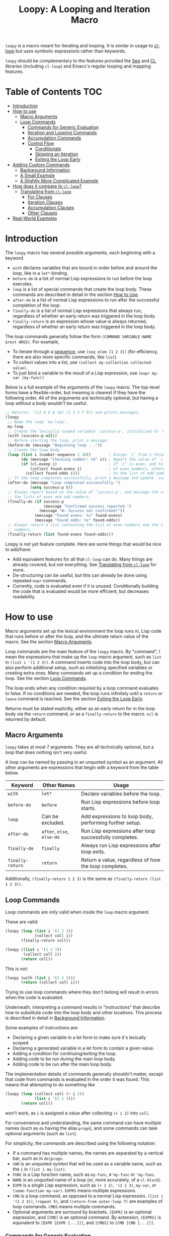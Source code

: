 #+title: Loopy: A Looping and Iteration Macro

=loopy= is a macro meant for iterating and looping.  It is similar in usage to
[[https://www.gnu.org/software/emacs/manual/html_node/cl/Loop-Facility.html][cl-loop]] but uses symbolic expressions rather than keywords.

=loopy= should be complementary to the features provided the [[https://www.gnu.org/software/emacs/manual/html_node/elisp/Sequence-Functions.html][Seq]] and [[https://www.gnu.org/software/emacs/manual/html_node/cl/index.html][CL]]
libraries (including =cl-loop=) and Emacs's regular looping and mapping
features.

# This auto-generated by toc-org.
* Table of Contents                                               :TOC:
- [[#introduction][Introduction]]
- [[#how-to-use][How to use]]
  - [[#macro-arguments][Macro Arguments]]
  - [[#loop-commands][Loop Commands]]
    - [[#commands-for-generic-evaluation][Commands for Generic Evaluation]]
    - [[#iteration-and-looping-commands][Iteration and Looping Commands]]
    - [[#accumulation-commands][Accumulation Commands]]
    - [[#control-flow][Control Flow]]
      - [[#conditionals][Conditionals]]
      - [[#skipping-an-iteration][Skipping an Iteration]]
      - [[#exiting-the-loop-early][Exiting the Loop Early]]
- [[#adding-custom-commands][Adding Custom Commands]]
  - [[#background-information][Background Information]]
  - [[#a-small-example][A Small Example]]
  - [[#a-slightly-more-complicated-example][A Slightly More Complicated Example]]
- [[#how-does-it-compare-to-cl-loop][How does it compare to =cl-loop=?]]
  - [[#translating-from-cl-loop][Translating from =cl-loop=]]
    - [[#for-clauses][For Clauses]]
    - [[#iteration-clauses][Iteration Clauses]]
    - [[#accumulation-clauses][Accumulation Clauses]]
    - [[#other-clauses][Other Clauses]]
-  [[#real-world-examples][Real-World Examples]]

* Introduction

  The =loopy= macro has several possible arguments, each beginning with a
  keyword.

  - =with= declares variables that are bound in order before and around the
    loop, like in a =let*= binding.
  - =before-do= is a list of normal Lisp expressions to run before the loop
    executes.
  - =loop= is a list of special commands that create the loop body.  These
    commands are described in detail in the section [[#how-to-use][How to Use]].
  - =after-do= is a list of normal Lisp expressions to run after the successful
    completion of the loop.
  - =finally-do= is a list of normal Lisp expressions that always run,
    regardless of whether an early return was triggered in the loop body.
  - =finally-return= is an expression whose value is always returned, regardless
    of whether an early return was triggered in the loop body.

  The loop commands generally follow the form =(COMMAND VARIABLE-NAME &rest ARGS)=.
  For example,

  - To iterate through a [[https://www.gnu.org/software/emacs/manual/html_node/elisp/Sequences-Arrays-Vectors.html][sequence]], use =(seq elem [1 2 3])= (for efficiency, there
    are also more specific commands, like =list=).
  - To collect values into a list, use =(collect my-collection collected-value)=.
  - To just bind a variable to the result of a Lisp expression, use
    =(expr my-var (my-func))=

  Below is a full example of the arguments of the =loopy= macro.  The top-level
  forms have a flexible-order, but meaning is clearest if they have the
  following order.  All of the arguments are technically optional, but having a
  loop without a body wouldn't be useful.

  #+BEGIN_SRC emacs-lisp
    ;; Returns: '((2 4 6 8 10) (1 3 5 7 9)) and prints messages.
    (loopy
     ;; Name the loop `my-loop'.
     my-loop
     ;; Create the lexically scoped variable `success-p', initialized to `nil'.
     (with (success-p nil))
     ;; Before starting the loop, print a message.
     (before-do (message "Beginning loop ..."))
     ;; Create the loop body.
     (loop (list i (number-sequence 1 10))        ; Assign `i' from 1 through 10.
           (do (message "Checking number: %d" i)) ; Report the value of `i'.
           (if (cl-evenp i)                       ; If `i' is even, add to the list
               (collect found-evens i)            ; of even numbers, otherwise add
             (collect found-odds i)))             ; to the list of odd numbers.
     ;; If the loop completes successfully, print a message and update `success-p'.
     (after-do (message "Loop completed successfully.")
               (setq success-p t))
     ;; Always report based on the value of `success-p', and message the value of
     ;; the lists of even and odd numbers.
     (finally-do (if success-p
                     (message "Confirmed success reported.")
                   (message "W: Success not confirmed!"))
                 (message "Found evens: %s" found-evens)
                 (message "Found odds: %s" found-odds))
     ;; Always return a list containing the list of even numbers and the list of odd
     ;; numbers.
     (finally-return (list found-evens found-odds)))
  #+END_SRC

  Loopy is not yet feature complete.  Here are some things that would be nice to
  add/have:
  - Add equivalent features for all that =cl-loop= can do.  Many things are
    already covered, but not everything.  See [[#translating-from-cl-loop][Translating from =cl-loop=]] for
    more.
  - De-structuring can be useful, but this can already be done using repeated
    =expr= commands.
  - Currently, code is evaluated even if it is unused.  Conditionally building
    the code that is evaluated would be more efficient, but decreases
    readability.

* How to use
  :PROPERTIES:
  :CUSTOM_ID: how-to-use
  :END:

  Macro arguments set up the lexical environment the loop runs in, Lisp code
  that runs before or after the loop, and the ultimate return value of the
  macro.  See the section [[#macro-arguments][Macro Arguments]].

  Loop commands are the main feature of the =loopy= macro.  By "command", I mean
  the expressions that make up the =loop= macro argument, such as =list= in
  =(list i '(1 2 3))=.  A command inserts code into the loop body, but can also
  perform additional setup, such as initializing specified variables or creating
  extra ones.  Many commands set up a condition for ending the loop.  See the
  section [[#loop-commands][Loop Commands]].

  The loop ends when any condition required by a loop command evaluates to
  false.  If no conditions are needed, the loop runs infinitely until a =return=
  or =leave= command is reached.  See the section [[#exiting-the-loop-early][Exiting the Loop Early]].

  Returns must be stated explicitly, either as an early return for in the loop
  body via the =return= command, or as a =finally-return= to the macro.  =nil=
  is returned by default.

** Macro Arguments
   :PROPERTIES:
   :CUSTOM_ID: macro-arguments
   :END:

   =loopy= takes at most 7 arguments.  They are all technically optional, but a
   loop that does nothing isn't very useful.

   A loop can be named by passing in an unquoted symbol as an argument.  All
   other arguments are expressions that begin with a keyword from the table
   below.

   | Keyword            | Other Names                  | Usage                                                     |
   |--------------------+------------------------------+-----------------------------------------------------------|
   | =with=             | =let*=                       | Declare variables before the loop.                        |
   | =before-do=        | =before=                     | Run Lisp expressions before loop starts.                  |
   | =loop=             | Can be excluded.             | Add expressions to loop body, performing further setup.   |
   | =after-do=         | =after=, =else=, =else-do=   | Run Lisp expressions after loop successfully completes.   |
   | =finally-do=       | =finally=                    | Always run Lisp expressions after loop exits.             |
   | =finally-return=   | =return=                     | Return a value, regardless of how the loop completes.     |

   Additionally, =(finally-return 1 2 3)= is the same as
   =(finally-return (list 1 2 3))=.

** Loop Commands
   :PROPERTIES:
   :CUSTOM_ID: loop-commands
   :END:

   Loop commands are only valid when inside the =loop= macro argument.

   These are valid:

   #+BEGIN_SRC emacs-lisp
     (loopy (loop (list i '(1 2 3))
                  (collect coll i))
            (finally-return coll))

     (loopy ((list i '(1 2 3))
             (collect coll i))
            (return coll))
   #+END_SRC

   This is not:

   #+BEGIN_SRC emacs-lisp
     (loopy (with (list i '(1 2 3)))
            (return (collect coll i)))
   #+END_SRC

   Trying to use loop commands where they don't belong will result in errors
   when the code is evaluated.

   Underneath, interpreting a command results in "instructions" that describe
   how to substitute code into the loop body and other locations.  This process
   is described in detail in [[#background-information][Background Information]].

   Some examples of instructions are:
   - Declaring a given variable in a let form to make sure it's lexically
     scoped.
   - Declaring a generated variable in a let form to contain a given value.
   - Adding a condition for continuing/exiting the loop.
   - Adding code to be run during the main loop body.
   - Adding code to be run after the main loop body.

   The implementation details of commands generally shouldn't matter, except
   that code from commands is evaluated in the order it was found.  This means
   that attempting to do something like

   #+BEGIN_SRC emacs-lisp
     (loopy (loop (collect coll (+ i 2))
                  (list i '(1 2 3)))
            (return coll))
   #+END_SRC

   won't work, as =i= is assigned a value after collecting =(+ i 2)= into
   =coll=.

   For convenience and understanding, the same command can have multiple names
   (such as =do= having the alias =progn=), and some commands can take optional
   arguments (such as =list=).

   For simplicity, the commands are described using the following notation:

   - If a command has multiple names, the names are separated by a vertical
     bar, such as in =do|progn=.
   - =VAR= is an unquoted symbol that will be used as a variable name, such
     as the =i= in =(list i my-list)=.
   - =FUNC= is a Lisp function name, such as =my-func=, =#'my-func= or
     ='my-func=.
   - =NAME= is an unquoted name of a loop (or, more accurately, of a
     =cl-block=).
   - =EXPR= is a single Lisp expression, such as =(+ 1 2)=, ='(1 2 3)=,
     =my-var=, or =(some-function my-var)=.  =EXPRS= means multiple
     expressions.
   - =CMD= is a loop command, as opposed to a normal Lisp expression.
     =(list i '(1 2 3))=, =(repeat 5)=, and =(return-from outer-loop 7)=
     are examples of loop commands.  =CMDS= means multiple commands.
   - Optional arguments are surround by brackets.  =[EXPR]= is an optional
     expression, and =[CMD]= is an optional command.  By extension,
     =[EXPRS]= is equivalent to =[EXPR [EXPR [...]]]=, and =[CMDS]= to
     =[CMD [CMD [...]]]=.

*** Commands for Generic Evaluation
    :PROPERTIES:
    :CUSTOM_ID: commands-for-generic-evaluation
    :END:

    - =(do|progn EXPRS)= :: Evaluate multiple Lisp expressions, like a
      =progn=.

      You cannot include arbitrary code in the loop body.  Trying to do so will
      result in errors, as the macro will attempt to interpret such code as a
      command.

      #+BEGIN_SRC emacs-lisp
        (loopy ((list i '(1 2 3))
                (do (message "%d" i))))
      #+END_SRC

    - =(expr|exprs|set VAR [EXPRS])= :: Bind =VAR= to each =EXPR= in order.
      Once the last =EXPR= is reached, it is used repeatedly for the rest of the
      loop.  With no =EXPR=, =VAR= is repeatedly bound to =nil=.

      *NOTE*: Loops are lexically scoped, so this is not always the same as
      =(do (setq VAR EXPR))=.

      #+BEGIN_SRC emacs-lisp
        (loopy ((repeat 5) (expr i 1 2 3) (collect coll i))
               (return coll)) ; => '(1 2 3 3 3)

        (loopy ((repeat 5) (expr i 0 (1+ i)) (collect coll i))
               (return coll)) ; => '(0 1 2 3 4)
      #+END_SRC

*** Iteration and Looping Commands
    :PROPERTIES:
    :CUSTOM_ID: iteration-and-looping-commands
    :END:

    Iteration commands bind local variables and determine when the loop ends.
    If no command sets that condition, then the loop runs forever.

    - =(array VAR EXPR)= :: Iterate through the elements of the array =EXPR=.

      #+BEGIN_SRC emacs-lisp
        (loopy ((array i [1 2 3])
                (do (message "%d" i))))
      #+END_SRC

    - =(array-ref|arrayf VAR EXPR)= :: Iterate through the elements of the
      array from =EXPR=, binding =VAR= to a =setf=-able place.

      #+BEGIN_SRC emacs-lisp
        (loopy (with (my-str "cat"))
               (loop (array-ref i my-str)
                     (do (setf i ?a)))
               (return my-str)) ; => "aaa"
      #+END_SRC

    - =(cons|conses VAR EXPR [FUNC])= :: Iterate through the cons cells in the
      value of =EXPR=.  Optionally, find the cons cells via =FUNC= instead of
      =cdr=.

      #+BEGIN_SRC emacs-lisp
        (loopy (loop (cons i '(1 2 3))
                     (collect coll i))
               (finally-return coll)) ; => ((1 2 3) (2 3) (3))
      #+END_SRC

    - =(list VAR EXPR [FUNC])= :: Iterate through the list =EXPR=, binding
      =VAR= to each element in the list.  Optionally, update the list by
      =FUNC= instead of =cdr=.

      #+BEGIN_SRC emacs-lisp
        (loopy ((list i (number-sequence 1 10 3)) ; Inclusive, so '(1 4 7 10).
                (do (message "%d" i))))
      #+END_SRC

    - =(list-ref|listf VAR EXPR [FUNC])= :: Iterate through the list =EXPR=,
      binding =VAR= to each element in the list as a =setf=-able location.
      Optionally, update the list by =FUNC= instead of =cdr=.

      #+BEGIN_SRC emacs-lisp
        (loopy (with (my-list '(1 2 3)))
               (loop (list-ref i my-list)
                     (do (setf i 7)))
               (finally-return my-list)) ; Returns '(7 7 7).
      #+END_SRC

    - =(repeat EXPR)= :: Add a condition that the loop should stop after
      =EXPR= iterations.

      #+BEGIN_SRC emacs-lisp
        (loopy ((repeat 3)
                (do (message "Messaged three times."))))
      #+END_SRC

    - =(repeat VAR EXPR)= :: Add a condition that the loop should stop after
      =EXPR= iterations.  =VAR= starts at 0, and is incremented by 1 at the
      end of the loop.

      #+BEGIN_SRC emacs-lisp
        (loopy ((repeat i 3)
                (do (message "%d" i))))
      #+END_SRC

    - =(seq VAR EXPR)= :: Iterate through the sequence =val=, binding =var= to
      the elements of the sequence.

      #+BEGIN_SRC emacs-lisp
        (loopy ((seq i [1 2 3]) (collect coll i))
               (return coll)) ; => (1 2 3)
      #+END_SRC

    - =(seq-ref|seqf VAR EXPR)= :: Iterate through the sequence =val=, binding
      =var= to the elements of the sequence as a =setf=-able place.

      #+BEGIN_SRC emacs-lisp
        (loopy (with (my-seq '(1 2 3 4)))
               (loop (seq-ref i my-seq)
                     (do (setf i 7)))
               (return my-seq)) ; => '(7 7 7 7)
      #+END_SRC

*** Accumulation Commands
    :PROPERTIES:
    :CUSTOM_ID: accumulation-commands
    :END:

    Unlike in =cl-loop=, the presence of an accumulation command does not imply
    a return value.  You must provide a variable in which to store the
    accumulated value.  If you wish, you can then return the value of that
    variable (either early, or after the loop).

    - =(append VAR EXPR)= :: Repeatedly =append= the value of =EXPR= to =VAR=.
      =VAR= starts as =nil=.

      #+BEGIN_SRC emacs-lisp
        (loopy ((list i '((1 2 3) (4 5 6)))
                (append coll i))
               (return coll)) ; => '(1 2 3 4 5 6)
      #+END_SRC

    - =(collect VAR EXPR)= :: Repeatedly =append= a list containing value of
      =EXPR= to =VAR=.  =VAR= starts as =nil=.

      #+BEGIN_SRC emacs-lisp
        (loopy ((seq i [1 2 3])
                (collect coll i))
               (finally-return coll)) ; => '(1 2 3)
      #+END_SRC

      In =cl-loop=, =collect EXPR= means to repeatedly =push= the value of
      =EXPR= into the accumulated list, and then =nreverse= that list for a
      return value.  If you specifically want this behavior, then you should use
      the =push-into= command like in its example below.

    - =(concat VAR EXPR)= :: Repeatedly =concat= the value of =EXPR= onto the
      end of =VAR=.  =VAR= starts as =nil=.  See the =vconcat= command for
      vectors.

      #+BEGIN_SRC emacs-lisp
        (loopy ((list i '("a" "b" "c"))
                (concat str i))
               (return str)) ; => "abc"
      #+END_SRC

    - =(count VAR EXPR)= :: Count the number of times that =EXPR= evaluates to a
      non-nil value, adding 1 to =VAR= each time.  =VAR= starts at 0.

      #+BEGIN_SRC emacs-lisp
        (loopy ((list i '(1 nil 3 nil 5))
                (count non-nil-count i))
               (return non-nil-count)) ; => 3
      #+END_SRC

    - =(max|maximize VAR EXPR)= :: Repeatedly set =VAR= to the greater of =VAR=
      and the value of =EXPR=.  =VAR= starts at =-1.0e+INF=, so that any other
      value should be greater that it.

      #+BEGIN_SRC emacs-lisp
        (loopy ((list i '(1 11 2 10 3 9 4 8 5 7 6))
                (max my-max i))
               (return my-max)) ; => 11
      #+END_SRC

    - =(min|minimize VAR EXPR)= :: Repeatedly set =VAR= to the lesser of =VAR=
      and the value of =EXPR=.  =VAR= starts at =1.0e+INF=, so that any other
      value should be less than it.

      #+BEGIN_SRC emacs-lisp
        (loopy ((list i '(1 11 2 10 3 0 9 4 8 5 7 6))
                (min my-min i))
               (return my-min)) ; => 0
      #+END_SRC

    - =(nconc VAR EXPR)= :: Repeatedly concatenate the value of =EXPR= onto
      =VAR= with =nconc=.  Unlike =append=, =nconc= does not concatenate copies
      of the lists, but modifies =VAR= directly.

      #+BEGIN_SRC emacs-lisp
        (loopy (loop (list i '((1 2 3 4) (5 6 7 8)))
                     (nconc my-new-list i))
               (return my-new-list)) ; => '(1 2 3 4 5 6 7 8)
      #+END_SRC

    - =(push|push-into VAR EXPR)= :: Repeatedly =push= =EXPR= into =VAR=.  =VAR=
      stars as =nil=.

      #+BEGIN_SRC emacs-lisp
        (loopy ((seq i [1 2 3])
                (push reversed i))
               (finally-return (nreverse reversed))) ; => '(1 2 3)
      #+END_SRC

    - =(sum VAR EXPR)= :: Repeatedly set =VAR= to the sum of the value of =EXPR=
      and =VAR=.  =VAR= starts at 0.

      #+BEGIN_SRC emacs-lisp
        (loopy ((list i '(1 2 3 4))
                (sum my-sum i))
               (return my-sum)) ; => 10
      #+END_SRC

    - =(vconcat VAR EXPR)= :: Repeatedly =vconcat= the value of =EXPR= onto
      =VAR=.  =VAR= starts as =nil=.

      #+BEGIN_SRC emacs-lisp
        (loopy ((list i '([1 2 3] [4 5 6]))
                (vconcat vector i))
               (return vector)) ; => [1 2 3 4 5 6]
      #+END_SRC

*** Control Flow
    :PROPERTIES:
    :CUSTOM_ID: control-flow
    :END:

**** Conditionals
     :PROPERTIES:
     :CUSTOM_ID: conditionals
     :END:

     Conditional commands in =loopy= can take multiple sub-commands, and work
     more like their Lisp counterparts.  There is therefore no need for an =and=
     command as used in =cl-loop=.

     - =(when EXPR CMDS)= :: Like the Lisp =when=, run =CMDS= only if =EXPR= is
       non-nil.

       #+BEGIN_SRC emacs-lisp
         ;; Get only the inner lists with all even numbers.
         ;; => '((2 4 6) (8 10 12) (16 18 20))
         (loopy ((list i '((2 4 6) (8 10 12) (13 14 15) (16 18 20)))
                 (when (loopy ((list j i)
                               (when (cl-oddp j)
                                 (return nil)))
                              (else-do (cl-return t)))
                   (collect only-evens i)))
                (finally-return only-evens))
       #+END_SRC

     - =(if EXPR CMDS)= :: Like the Lisp =if=, run the first command if =EXPR=
       is non-nil.  Otherwise, run the remaining commands.

       #+BEGIN_SRC emacs-lisp
         ;; => '((7 5 3 1) (6 4 2) (3 3 3))
         (loopy ((seq i [1 2 3 4 5 6 7])
                 (if (cl-oddp i)
                     (push-into reversed-odds i)
                   (push-into reversed-evens i)
                   (push-into some-threes 3)))
                (finally-return (list reversed-odds
                                      reversed-evens
                                      some-threes)))
       #+END_SRC

     - =(cond [(EXPR CMDS) [...]])= :: Like the Lisp =cond=, for the first
       =EXPR= to evaluate to non-nil, run the following commands =CMDS=.

       #+BEGIN_SRC emacs-lisp
         (loopy ((list i '(1 2 3 "cat" 4 5 6 "dog"))
                 (cond
                  ((not (numberp i)) (collect not-numbers i))
                  ((cl-evenp i)      (collect evens i))
                  (t                 (collect odds i))))
                (return evens odds not-numbers)) ; => '((2 4 6) (1 3 5) ("cat" "dog"))
       #+END_SRC

**** Skipping an Iteration
     :PROPERTIES:
     :CUSTOM_ID: skipping-an-iteration
     :END:

     - =(skip|continue)= :: Go to next loop iteration.

       #+BEGIN_SRC emacs-lisp
         (loopy ((seq i (number-sequence 1 20))
                 (when (zerop (mod i 10)) (skip))
                 (when (cl-evenp i)       (push-into my-collection i)))
                (finally-return (nreverse my-collection))) ; => (2 4 6 8 12 14 16 18)
       #+END_SRC

**** Exiting the Loop Early
     :PROPERTIES:
     :CUSTOM_ID: exiting-the-loop-early
     :END:

     The loop is contained in a =cl-block=, and these forms are all variations
     of =cl-return-from= underneath.  In fact, you could use =(do
     (cl-return-from NAME VAL))= to achieve the same effect.  These forms are
     provided for convenience.

     - =(return EXPR)= :: Leave the current loop, returning value.

       #+BEGIN_SRC emacs-lisp
         (loopy (with  (j 0))
                ((do (cl-incf j))
                 (when (> j 5)
                   (return j))))
       #+END_SRC

     - =(return-from NAME EXPR)= :: Leave the loop =NAME=, returning =VAL=.

       #+BEGIN_SRC emacs-lisp
         (loopy outer-loop
                ((list inner-list '((1 2 3) (1 bad-val? 1) (4 5 6)))
                 (do (loopy ((list i inner-list)
                             (when (eq i 'bad-val?)
                               (return-from outer-loop 'bad-val?)))))))
       #+END_SRC

     - =(leave|break)= :: Leave the loop.  Return =nil=.

       #+BEGIN_SRC emacs-lisp
         (loopy ((list i '(1 2 3 "cat" 4 5 6))
                 (if (numberp i)
                     (do (message "Number: %d" i))
                   (leave))))
       #+END_SRC

     - =(leave-from|break-from NAME)= :: Leave the loop =NAME=.  Return =nil=.

       #+BEGIN_SRC emacs-lisp
         (loopy outer
                (with (failure-condition 'fail)
                      (failed-p nil))
                ((list i '((1 2 3) (4 5 6) (7 fail 8)))
                 (do (loopy ((list j i)
                             (when (eq j failure-condition)
                               ;; Note: Can't do (expr failed-p t), since
                               ;;       `expr' is local to its own loop.
                               (do (setq failed-p t))
                               (break-from outer))))))
                (finally-do (if failed-p
                                (message "Failed!")
                              (message "Success!"))))
       #+END_SRC

* Adding Custom Commands
  :PROPERTIES:
  :CUSTOM_ID: adding-custom-commands
  :END:

** Background Information
   :PROPERTIES:
   :CUSTOM_ID: background-information
   :END:

   The core working of =loopy= is taking a command and generating code that is
   substituted into a loop body.

   For example, the parsing the command =(list i '(1 2 3))= produces the
   following instructions.  Some commands require the creation of unique
   temporary variables, such as =g3019= in the below output.

   #+BEGIN_SRC emacs-lisp
     ((loopy--implicit-vars g3019 '(1 2 3))
      (loopy--explicit-vars i nil)
      (loopy--pre-conditions consp g3019)
      (loopy--main-body setq i (car g3019))
      (loopy--latter-body setq g3019 (cdr g3019)))
   #+END_SRC

   The ~car~ of an instruction is the place to put code and the ~cdr~ of the
   instruction is said code to put.  You can see that not all of the code to be
   inserted is a valid Lisp form.  Some of it is inserted into variable lists
   like in ~let~ and ~let*~ instead of being treated as an expression.

   | Place                     | Code                         |
   |---------------------------+------------------------------|
   | =loopy--implicit-vars=    | =(g3019 '(1 2 3))=           |
   | =loopy--explicit-vars=    | =(i nil)=                    |
   | =loopy--pre-conditions=   | =(consp g3019)=              |
   | =loopy--main-body=        | =(setq i (car g3019))=       |
   | =loopy--latter-body=      | =(setq g3019 (cdr g3019))=   |

   Commands are parsed by =loopy--parse-body-forms=, which receives a list of
   commands and returns a list of instructions.  For commands that take
   sub-commands as arguments (such as =cond=, =if=, and =when=), more specific
   parsing functions are called in a mutually recursive fashion (e.g.,
   Function-1 uses Function-2 which uses Function-1, and so on).

   For example, consider the function =loopy--parse-conditional-forms=, which
   parses the =if=, =when=, and =unless= commands.  It needs to be able to group
   any code going to the loop body under its respective conditional control
   structure and condition.  To do this, it uses =loopy--parse-body-forms= to
   turn its sub-commands into a list of instructions, and then checks the =car=
   of each instruction.

   #+BEGIN_SRC emacs-lisp
     (defun loopy--parse-conditional-forms (wrapper condition forms &optional loop-name)
       "Parse FORMS, wrapping `loopy--main-body' expressions in a conditional form.
     The instructions (e.g., return expressions) are wrapped with a
     WRAPPER with CONDITION.  Optionally needs LOOP-NAME for block
     returns."
       (let ((full-instructions)
             (sub-instructions (loopy--parse-body-forms forms loop-name))
             (conditional-body))
         (dolist (instruction sub-instructions)
           (cl-case (car instruction)
             (loopy--main-body (push (cdr instruction) conditional-body))
             (t                (push instruction full-instructions))))
         (push `(loopy--main-body . (,wrapper ,condition ,@conditional-body))
               full-instructions)
         full-instructions))
   #+END_SRC

   The hardest part of this exchange is making sure the inserted code ends up in
   the correct order.

   A loop body command has 7 main places to put code.  Here is a quick
   description of each and an example taken mainly from parsing the =list=
   command.

   - =loopy--explicit-generalized-vars= :: Lists of a symbol and a macro
     expansion that will be given to =cl-symbol-macrolet=.  This is used for
     =setf=-able variables.

   - =loopy--implicit-vars= :: Lists of a symbol and an expression that will
     be given to =let=.  This is used for creating variables that are not
     named by must exists, such as for holding ='(1 2 3)= in
     =(list i '(1 2 3))=.

   - =loopy--explicit-vars= :: Lists of a symbol and an expression that will
     be given to =let=.  This is needed to ensure that named variables in
     commands are lexically scoped, such as the =i= in =(list i '(1 2 3))=.

   - =loopy--pre-conditions= :: Expressions that determine if the =while=
     loop runs/continues, such as whether a list still has elements in it.
     If there is more than one expression, than all expressions are used in
     an =and= special form.

   - =loopy--main-body= :: Expressions that make up the main body of the
     loop.

   - =loopy--latter-body= :: Expressions that need to be run after the main
     body, such as updating implicit variables.

   - =loopy--post-conditions= :: Expressions that determine whether the
     =while= loop continues, but checked after the loop body has run.  The
     code from this is ultimately appended to the latter body before being
     substituted in.

   There are 5 more variables a loop command can push to, but they are derived
   from the macro's arguments.  Adding to them after using a macro argument
   might lead to unintended behavior.  You might wish to use them if, for
   example, you are concerned with what happens after the loop exits/completes.

   - =loopy--with-vars= :: Lists of a symbol and an expression that will be
     given to =let*=.  These are derived from the =with= macro argument.

   - =loopy--before-do= :: Expressions to evaluate before the loop.  These are
     derived from the =before-do= macro argument.

   - =loopy--after-do= :: Expressions to evaluate after the loop completes
     successfully.  These are derived from the =after-do= macro argument.

   - =loopy--final-do= :: Expressions to evaluate after the loop completes,
     regardless of success.  These are derived from the =finally-do= macro
     argument.

   - =loopy--final-return= :: An expression that is always returned by the
     macro, regardless of any early returns in the loop body.  This is
     derived from the =finally-return= macro argument.

   These variables will be substituted into the following list of code, which is
   returned by the =loopy= macro for evaluation.

   #+BEGIN_SRC emacs-lisp
     `(cl-symbol-macrolet (,@(or loopy--explicit-generalized-vars
                                 (list (list (gensym) nil))))
        (let* (,@(or loopy--with-vars '((_))))
          (let (,@(or (append loopy--implicit-vars loopy--explicit-vars)
                      '((_))))
            (let ((loopy--early-return-capture
                   (cl-block ,loopy--name-arg
                     ,@loopy--before-do
                     (while ,(cl-case (length loopy--pre-conditions)
                               (0 t)
                               (1 (car loopy--pre-conditions))
                               (t (cons 'and loopy--pre-conditions)))
                       (cl-tagbody
                        ,@loopy--main-body
                        loopy--continue-tag
                        ,@loopy--latter-body))
                     ,@loopy--after-do
                     nil)))
              ,@loopy--final-do
              ,(if loopy--final-return
                   loopy--final-return
                 'loopy--early-return-capture)))))
   #+END_SRC

** A Small Example
   :PROPERTIES:
   :CUSTOM_ID: a-small-example
   :END:

   To implement a custom loop body command, =loopy= needs two pieces of
   information:
   1. The keyword that names your command
   2. The parsing function that can turn uses of your command into instructions.

   Importantly, your custom commands cannot share a name.

   For example, say that you're tired of typing out
   =(do (message "Hello, %s" first last))= and would prefer to instead use
   =(greet FIRST [LAST])=.  This only requires pushing code into the main
   loopy body, so the definition of the parsing function is quite simple.

   #+BEGIN_SRC emacs-lisp
     (cl-defun my-loopy-greet-command-parser ((_ first &optional last))
       "Greet one with first name FIRST and optional last name LAST."
       `((loopy--main-body . (if ,last
                                 (message "Hello, %s %s" ,first ,last)
                               (message "Hello, %s" ,first)))))
   #+END_SRC

   =loopy= will pass the entire command expression to the parsing function, and
   expects back a list of instructions.

   To tell =loopy= about this function, add it and the command name =greet= to
   =loopy-custom-command-parsers=.

   #+BEGIN_SRC emacs-lisp
     (add-to-list 'loopy-custom-command-parsers
                  '(greet . my-loopy-greet-command-parser))
   #+END_SRC

   After that, you can use your custom command in the loop body.

   #+BEGIN_SRC emacs-lisp
     (loopy ((list name '(("John" "Deer") ("Jane" "Doe") ("Jimmy")))
             (greet (car name) (cadr name))))
   #+END_SRC

   By running =M-x pp-macroexpand-last-sexp= on the above expression, you can
   see that it expands to do what we want, as expected.

   #+BEGIN_SRC emacs-lisp
     (cl-symbol-macrolet ((g3314 nil))
       (let* ((_))
         (let ((g3313 '(("John" "Deer") ("Jane" "Doe") ("Jimmy")))
               (name nil))
           (let ((loopy--early-return-capture
                  (cl-block nil
                    (while (consp g3313)
                      (cl-tagbody
                       (setq name (car g3313))
                       (if (cadr name)
                           (message "Hello, %s %s" (car name) (cadr name))
                         (message "Hello, %s" (car name)))
                       loopy--continue-tag
                       (setq g3313 (cdr g3313))))
                    nil)))
             loopy--early-return-capture))))
   #+END_SRC

** A Slightly More Complicated Example
   :PROPERTIES:
   :CUSTOM_ID: a-slightly-more-complicated-example
   :END:

   Lets say we want to emulate =cl-loop='s =always= clause, which causes the
   loop to return =nil= if an expression evaluates to =nil= and =t= otherwise.

   Here is an example:

   #+BEGIN_SRC emacs-lisp
     (cl-loop for i in (number-sequence 1 9) always (< i 10)) ; => t
   #+END_SRC

   Without custom commands, you could write the following in =loopy=.

   #+BEGIN_SRC emacs-lisp
     (loopy ((list i (number-sequence 1 9))
             (unless (< i 10) (return nil)))
            (else-do (cl-return t)))
   #+END_SRC

   This general approach is certainly wordier.  Here's how you could do it with
   a custom command:

   #+BEGIN_SRC emacs-lisp
     (cl-defun my--loopy-always-command-parser ((_ &rest conditions))
       "Parse a command of the form `(always cond1 cond2)'.
     If any condition is `nil', `loopy' should immediately return `t'"
       (let (instructions)
         (push `(loopy--after-do . (cl-return t)) instructions)
         (dolist (condition conditions)
           (push `(loopy--post-conditions . ,condition) instructions))
         instructions))

     (add-to-list 'loopy-custom-command-parsers
                  (cons 'always #'my--loopy-always-command-parser))


     (loopy ((list i (number-sequence 1 9)) (always (< i 10)))) ; => t

     (loopy ((list i (number-sequence 1 9))
             (list j '(2 4 6 8 9))
             (always (< i 10) (cl-evenp j)))) ; => nil
   #+END_SRC

   It's still slightly more typing, but not by much.  I take this to mean that
   =loopy= is better for more complicated loops rather than smaller ones.

* How does it compare to =cl-loop=?
  :PROPERTIES:
  :CUSTOM_ID: how-does-it-compare-to-other-approaches
  :END:

  =loopy= should be comparable with =cl-loop= for most things, keeping in
  mind the following:
  - It is probably less efficient than =cl-loop=, though I am so far trying to
    keep the same logic that =cl-loop= uses.
  - It has more flexible control-flow commands, under which you can easily group
    sub-commands, including assignments.
  - Using an accumulation command does not imply a return value.
  - It has a =skip= command to skip to skip the rest of the loop body and
    immediately start the next iteration.  Of course, a similar effect could be
    achieved using the =when= or =unless= commands.

  =loopy= is not always one-to-one replacement for =cl-loop=, but it is easy to
  use and extend, and performs well in the cases that it already handles.

  Below is a simple example of =loopy= vs =cl-loop=.

  #+BEGIN_SRC emacs-lisp
    (require 'cl-lib)
    (cl-loop with some-thing = 5
             for i from 1 to 100
             do (message "I is %s" i)
             when (> (+ i 5) 20)
             return (format "Done: %d" i))

    (require 'loopy)
    (loopy (with (some-thing 5))
           ((list i (number-sequence 1 100))
            (do (message "I is %s" i))
            (when (> (+ i 5) 20)
              (return (format "Done: %d" i)))))
  #+END_SRC

  The main benefit (I believe) of Loopy is clearer grouping of constructs under
  conditionals while still using a clean syntax, such as in the below example.

  #+BEGIN_SRC emacs-lisp
    (loopy ((list i (number-sequence 1 20))
            (when (cl-evenp i)
              (expr once i)
              (expr twice (* 2 i))
              (push-into together (cons once twice))))
           (finally-return (nreverse together)))
  #+END_SRC

  In my experience, =cl-loop= does not allow the easy grouping of assignment
  statements under a =when= condition.  For example, below is something I would
  like to try to do with =cl-loop=.

  I am aware that in this example the =for= statements aren't necessary and that
  the =collect= statements would be sufficient, but (when I come across things
  like this in my work) I would like to use them to declare variables for
  readability purposes.

  #+BEGIN_SRC emacs-lisp
    (require 'cl-lib)
    (save-match-data
      (cl-loop with pattern = "^Line\\([[:digit:]]\\)-Data\\([[:digit:]]\\)"
               for line in (split-string "Line1-Data1\nBad\nLine2-Data2")
               when (string-match pattern line)
               for line-num = (concat "L" (match-string 1 line))
               and for data-nums = (concat "D" (match-string 2 line))

               ;; … Further processing now that data is named …

               and collect (match-string 1 line) into line-nums
               and collect (match-string 2 line) into data-nums
               finally return (list line-nums data-nums)))

    ;; Normal Elisp:
    (save-match-data
      (let ((pattern "^Line\\([[:digit:]]\\)-Data\\([[:digit:]]\\)")
            (line-nums)
            (data-nums))
        (dolist (line (split-string "Line1-Data1\nBad\nLine2-Data2"))
          (when (string-match pattern line)
            (let ((line-num (concat "L" (match-string 1 line)))
                  (datum-num (concat "D" (match-string 2 line))))

              ;; … Further processing now that data is named …

              (push line-num line-nums)
              (push datum-num data-nums))))
        (list (nreverse line-nums) (nreverse data-nums))))
  #+END_SRC

  Here is how one could currently do it with =loopy=:

  #+BEGIN_SRC emacs-lisp
    (require 'loopy)
    (save-match-data
      (loopy (with (pattern "^Line\\([[:digit:]]\\)-Data\\([[:digit:]]\\)"))
             ((list line (split-string "Line1-Data1\nBad\nLine2-Data2"))
              (when (string-match pattern line)
                (expr line-num (concat "L" (match-string 1 line)))
                (expr datum-num (concat "D" (match-string 2 line)))

                ;; … Further processing now that data is named …

                (collect line-nums line-num)
                (collect data-nums datum-num)))
             (finally-return line-nums data-nums)))
  #+END_SRC

  I believe that the value of the macro increases for longer loop bodies with
  several conditional commands.

  Another nice ability, one that I'm not sure =cl-loop= has, is
  skipping/continuing a loop iteration.

  #+BEGIN_SRC emacs-lisp
    ;; Returns even numbers that aren't multiples of 10.
    (loopy ((list i (number-sequence 1 20))
            (when (zerop (mod i 10))
              (skip))
            (when (cl-evenp i)
              (push-into my-collection i)))
           (finally-return (nreverse my-collection))) ; => (2 4 6 8 12 14 16 18)
  #+END_SRC

** Translating from =cl-loop=
   :PROPERTIES:
   :CUSTOM_ID: translating-from-cl-loop
   :END:

*** For Clauses
    :PROPERTIES:
    :CUSTOM_ID: for-clauses
    :END:

    As Emacs has many functions that return lists, I decided to not implement an
    exact equivalent for every for-clause that =cl-loop= has.  Instead, one can
    just iterate through the return value of the appropriate function using the
    =list= command.

    | =cl-loop=                                       | =loopy=                                            |
    |-------------------------------------------------+----------------------------------------------------|
    | =for VAR from EXPR1 to EXPR2 by EXPR3=          | =(list VAR (number-sequence EXPR1 EXPR2 EXPR3))=   |
    | =for VAR in LIST [by FUNCTION]=                 | =(list VAR LIST [FUNC])=                           |
    | =for VAR on LIST [by FUNCTION]=                 | =(cons VAR VAL [FUNC])=                            |
    | =for VAR in-ref LIST by FUNCTION=               | =(list-ref VAR LIST [FUNC])=                       |
    | =for VAR across ARRAY=                          | =(array VAR ARRAY)=                                |
    | =for VAR across-ref ARRAY=                      | =(array-ref VAR ARRAY)=                            |
    | =for VAR being the elements of SEQUENCE=        | =(seq VAR SEQUENCE)=                               |
    | =for VAR being the elements of-ref SEQUENCE=    | =(seq-ref VAR SEQUENCE)=                           |
    | =for VAR being the symbols [of OBARRAY]=        | None so far.                                       |
    | =for VAR being the hash-keys of HASH-TABLE=     | =(list VAR (hash-table-keys HASH-TABLE))=          |
    | =for VAR being the hash-values of HASH-TABLE=   | =(list VAR (hash-table-values HASH-TABLE))=        |
    | =for VAR being the key-codes of KEYMAP=         | None so far.                                       |
    | =for VAR being the key-bindings of KEYMAP=      | None so far.                                       |
    | =for VAR being the key-seqs of KEYMAP=          | None so far.                                       |
    | =for VAR being the overlays [of BUFFER]=        | None so far.                                       |
    | =for VAR being the intervals [of BUFFER]=       | None so far.                                       |
    | =for VAR being the frames=                      | =(list VAR (frame-list))=                          |
    | =for VAR being the windows [of FRAME]=          | =(list VAR (window-list FRAME))=                   |
    | =for VAR being the buffers=                     | =(list VAR (buffer-list))=                         |
    | =for VAR = EXPR1 then EXPR2=                    | =(expr VAR EXPR1 EXPR2)=                           |

*** Iteration Clauses
    :PROPERTIES:
    :CUSTOM_ID: iteration-clauses
    :END:

    | =cl-loop=          | =loopy=                 |
    |--------------------+-------------------------|
    | ~repeat INT~       | ~(repeat INT)~          |
    | ~while COND~       | ~(unless COND (leave))~ |
    | ~until COND~       | ~(when COND (leave))~   |
    | ~iter-by iterator~ | None so far.            |

    The clauses =always=, =never=, =thereis= can be replaced with a combination
    of =loopy='s loop commands and macro arguments.  Below is an example from the
    CL Lib manual.

    #+BEGIN_SRC emacs-lisp
      ;; With `cl-loop':
      (if (cl-loop for size in size-list always (> size 10))
          (only-big-sizes)
        (some-small-sizes))

      ;; With `loopy`:
      ;; Depends on whether the functions have a return value.
      (loopy ((list size size-list)
              ;; `return` is just a wrapper for `cl-return`.
              (when (< size 10) (return (some-small-sizes))))
             ;; Only runs if loop doesn't exit early.
             (after-do (cl-return (only-big-sizes))))
    #+END_SRC

    A seen in the above example, =loopy= does not always have a one-to-one
    translation to =cl-loop= ([[#a-slightly-more-complicated-example][though you
    could try a custom command]]).

    It is not an explicit goal to be able to replace all uses of =cl-loop= with
    =loopy=.  I'd prefer that =loopy= be useful in places where =cl-loop= might
    not be enough, instead of forcing =loopy= into places that =cl-loop= already
    works well.

    Other options in the above example include =cl-every= and =seq-every-p=.

*** Accumulation Clauses
    :PROPERTIES:
    :CUSTOM_ID: accumulation-clauses
    :END:

    *NOTE*: In =loopy=, accumulation commands do not imply a return value.  You
    cannot simply do =(collect FORM)=; you must always give a variable into which
    to accumulate the form.

    | =cl-loop=                | =loopy=              |
    |--------------------------+----------------------|
    | =append FORM into VAR=   | =(append VAR FORM)=  |
    | =collect FORM into VAR=  | =(collect VAR FORM)= |
    | =concat FORM into VAR=   | =(concat VAR FORM)=  |
    | =count FORM into VAR=    | =(count VAR FORM)=   |
    | =maximize FORM into VAR= | =(max VAR FORM)=     |
    | =minimize FORM into VAR= | =(min VAR FORM)=     |
    | =nconc FORM into VAR=    | =(nconc VAR FORM)=   |
    | =sum FORM into VAR=      | =(sum VAR FORM)=     |
    | =vconcat FORM into VAR=  | =(vconcat VAR FORM)= |

*** Other Clauses
    :PROPERTIES:
    :CUSTOM_ID: other-clauses
    :END:

    In =loopy=, =if=, =when=, and =unless= can take multiple loop commands as
    arguments, and operate more like their Lisp counterparts.

    This means that =if= is not a synonym for =when=.  Just like the normal Lisp
    special form =if=, =(if COND cmd1 cmd2 cmd3)= only runs =cmd1= if =COND=
    evaluates to non-nil, and only runs commands =cmd2= and =cmd3= if =COND=
    evaluates to =nil=.

    =loopy= also provides the command =cond=, which works like the normal Lisp
    special form =cond=.

    | =cl-loop=              | =loopy=                                     |
    |------------------------+---------------------------------------------|
    | =with var = value=     | =(with (VAR VALUE))= as a macro argument    |
    | =if COND clause=       | =(if COND CMDS)= as a loop command          |
    | =when COND clause=     | =(when COND CMDS)= as a loop command        |
    | =unless COND clause=   | =(unless COND CMDS)= as a loop command      |
    | =named NAME=           | =NAME= as a macro argument                  |
    | =initially [do] EXPRS= | =(before-do EXPRS)= as a macro argument     |
    | =finally [do] EXPRS=   | =(finally-do EXPRS)= as a macro argument    |
    | =finally return EXPR=  | =(finally-return EXPR)= as a macro argument |
    | =do EXPR=              | =(do EXPRS)= as a loop command              |
    | =return EXPR=          | =(return EXPR)= as a loop command           |

    # flycheck-disabled-checkers: (proselint)
*  Real-World Examples

  #+begin_quote
  This section contains examples of loops that exist in real-world commands.
  To these loops in context, full examples of those commands can be found in
  the file [[file:examples.el]].
  #+end_quote

  One command that could see a benefit from using =loopy= is =selectrum-swiper=
  from the [[https://github.com/raxod502/selectrum/wiki/Useful-Commands#swiper-like-jumping-to-matching-lines][Selectrum wiki]].  This command allows a user to jump to a matched
  line in the buffer.  Candidates are created by looping through text lines,
  formatting non-empty lines and collecting the formatted lines into a list of
  candidates.  At the same time, it selects a default candidate by finding the
  non-empty line closest to the current line.

  Here is the main portion of the command, which uses =cl-loop=.

  #+begin_src emacs-lisp
    ;; ...
    (cl-loop with minimum-line-number = (line-number-at-pos (point-min) t)
             with buffer-text-lines = (split-string (buffer-string) "\n")
             with number-format = (concat
                                   "L%0"
                                   (number-to-string
                                    (length (number-to-string
                                             (length buffer-text-lines))))
                                   "d: ")

             with closest-candidate = nil
             with distance-to-current-line = nil
             with smallest-distance-to-current-line = most-positive-fixnum

             with formatted-line = nil
             with formatted-lines = nil

             for txt in buffer-text-lines
             for num = minimum-line-number then (1+ num)
             unless (string-empty-p txt) ; Just skip empty lines.
             do
             (setq formatted-line (propertize
                                   txt
                                   'selectrum-candidate-display-prefix
                                   (propertize
                                    (format number-format num)
                                    'face 'completions-annotations)
                                   'line-num num)
                   distance-to-current-line (abs (- current-line-number num)))
             (push formatted-line formatted-lines)
             (when (< distance-to-current-line
                      smallest-distance-to-current-line)
               (setq smallest-distance-to-current-line distance-to-current-line
                     closest-candidate formatted-line))
             finally return (cons closest-candidate
                                  (nreverse formatted-lines)))
    ;; ...
  #+end_src

  Here is how it could be done with =loopy=.  The logic in the original is a
  bit different, but this is still a good demonstration of the value of grouping
  loop commands under conditionals.  Because =cl-loop= doesn’t have an
  equivalent feature, one needs to declare more variables with the =with=
  keyword and rely on Lisp expressions for processing instead of clauses.

  #+begin_src emacs-lisp
    ;; ...
    (loopy (with (buffer-text-lines (split-string (buffer-string) "\n"))
                 (number-format
                  (concat "L%0"
                          (number-to-string
                           (length (number-to-string
                                    (length buffer-text-lines))))
                          "d: ")))
           (loop (list line-text buffer-text-lines)
                 (expr line-num (line-number-at-pos (point-min) t) (1+ line-num))
                 (unless (string-empty-p line-text)
                   (push-into formatted-lines
                              (propertize line-text
                                          'selectrum-candidate-display-prefix
                                          (propertize
                                           (format number-format line-num)
                                           'face 'completions-annotations)
                                          'line-num line-num))
                   ;; There are a few different ways that you could express this.
                   (when (null default-cand)
                     (expr prev-dist +1.0e+INF dist-to-default-cand)
                     (expr dist-to-default-cand (abs (- current-line-number
                                                        line-num)))
                     (when (> dist-to-default-cand prev-dist)
                       (expr default-cand (cadr formatted-lines))))))
           ;; Could also use `cl-multiple-value-bind' and `finally-return',
           ;; which has the benefit of not being captured by the loop's
           ;; `let'-forms.
           (finally-do (setq default-candidate default-cand
                             formatted-candidates (nreverse formatted-lines))))
    ;; ...
  #+end_src


  Another command to compare against is =selectrum-outline=, from the same page.
  This command is a bit more complicated than =selectrum-swiper=, but the logic
  is very similar.  The code loops through each line in the buffer, ignoring
  empty lines.  For each non-empty line found that matches a pre-determined
  regular expression (which describes a one-line heading), a history of parent
  headings are prepended to the string, which is collected into a list of
  formatted candidates.  At the same time, the loop find the current heading,
  which is assumed to be the closest heading before the current line.

  Because of the stated limitation with grouping under conditionals, I found this
  easier to write in normal ELisp.  Since I just want to compare structure, I’ve
  removed the comments.  You can find a commented version on Selectrum’s wiki.

  #+begin_src emacs-lisp
    ;; ...
    (let ((selectrum-should-sort-p nil)
          (buffer-lines (split-string (buffer-string) "\n"))
          (line-number 0)
          (line-number-format)
          (default-heading)
          (current-line-number (line-number-at-pos (point)))
          (backwards-prefix-list)
          (prev-heading-text)
          (prev-heading-level)
          (formatted-headings))

      (setq line-number-format
            (concat "L%0"
                    (number-to-string
                     (length (number-to-string (length buffer-lines))))
                    "d: "))

      (save-match-data
        (dolist (text-line buffer-lines)
          (cl-incf line-number)
          (when (string-match heading-regexp text-line)
            (let ((heading-text (match-string-no-properties 2 text-line))
                  (heading-level
                   (length (match-string-no-properties 1 text-line)))
                  (formatted-heading))

              (when (null prev-heading-level)
                (setq prev-heading-level heading-level))

              (cond ((> heading-level prev-heading-level)
                     (setq backwards-prefix-list (cons prev-heading-text
                                                       backwards-prefix-list)
                           prev-heading-level heading-level))
                    ((< heading-level prev-heading-level)
                     (setq backwards-prefix-list (last backwards-prefix-list
                                                       heading-level)
                           prev-heading-level heading-level)))

              (setq prev-heading-text heading-text)

              (when (and (null default-heading)
                         (> line-number current-line-number))
                (setq default-heading (car formatted-headings)))

              (push (propertize
                     (concat (string-join (reverse backwards-prefix-list) "/")
                             (and backwards-prefix-list "/")
                             heading-text)
                     'line-number line-number
                     'selectrum-candidate-display-prefix
                     (propertize
                      (format line-number-format line-number)
                      'face 'completions-annotations))
                    formatted-headings)))))
      ;; ...
      )
  #+end_src

  Here is a version in =loopy=.

  #+begin_src emacs-lisp
    ;; ...
    (let (selectrum-should-sort-p
          (current-line-number (line-number-at-pos (point) t)))
      (save-match-data
        (cl-multiple-value-bind (default-candidate formatted-candidates)
            (loopy
             (with (buffer-lines (split-string (buffer-string) "\n"))
                   (line-number-format
                    (concat "L%0"
                            (number-to-string
                             (length (number-to-string (length buffer-lines))))
                            "d: ")))
             (loop (expr line-number 1 (1+ line-number))
                   (list text-line buffer-lines)
                   (when (string-match heading-regexp text-line)
                     (expr heading-text
                           (match-string-no-properties 2 text-line))
                     (expr heading-level
                           (length (match-string-no-properties 1 text-line)))

                     (cond ((> heading-level (or prev-heading-level
                                                 heading-level))
                            (push-into backwards-prefix-list prev-heading-text))
                           ((< heading-level (or prev-heading-level
                                                 heading-level))
                            (expr backwards-prefix-list
                                  (last backwards-prefix-list heading-level))))

                     (expr prev-heading-text heading-text)
                     (expr prev-heading-level heading-level)

                     (when (and (null default-heading)
                                (> (- line-number current-line-number) 0))
                       (expr default-heading (car formatted-headings)))

                     (push-into
                      formatted-headings
                      (propertize
                       (concat (string-join (reverse backwards-prefix-list) "/")
                               (and backwards-prefix-list "/")
                               heading-text)
                       'line-number line-number
                       'selectrum-candidate-display-prefix
                       (propertize (format line-number-format line-number)
                                   'face 'completions-annotations)))))
             (finally-return default-heading (nreverse formatted-headings)))
          ;; ...
          )))
  #+end_src

  In my opinion, the =loopy= version is a bit cleaner.  If one we’re writing
  code like this often (say, in a library), then the loop body could be
  simplified even further with [[#adding-custom-commands][custom commands]].

  # Local Variables:
  # End:
